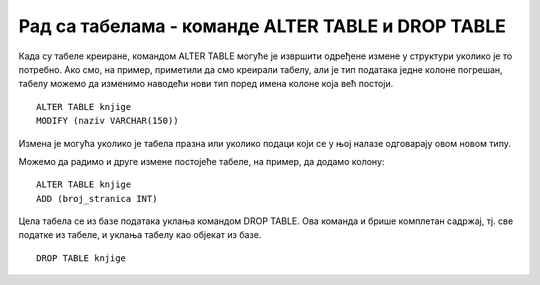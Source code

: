 Рад са табелама - команде ALTER TABLE и DROP TABLE
==================================================

.. infonote::

 Замисли да си провео баш доста времена у креирању табела и већ си унео много податка, а онда си приметио грешку и да 
 ти, на пример, недостаје једна колона у већ креираној табели. Та табела је вероватно повезана са другим табелама и 
 било би незгодно да је обришемо, па да све до тада урађено радимо поново. За овакве ситуације постоји решење, а то 
 је команда за измену структуре табеле. Наравно, појавиће се и ситуације када заиста желимо да уклонимо целу табелу 
 из базе и онда ћемо употребити одговарајућу команду.
 
Када су табеле креиране, командом ALTER TABLE могуће је извршити одређене измене у структури уколико је то потребно. 
Ако смо, на пример, приметили да смо креирали табелу, али је тип података једне колоне погрешан, табелу можемо да 
изменимо наводећи нови тип поред имена колоне која већ постоји. 

::

 ALTER TABLE knjige
 MODIFY (naziv VARCHAR(150))

Измена је могућа уколико је табела празна или уколико подаци који се у њој налазе одговарају овом новом типу. 

Можемо да радимо и друге измене постојеће табеле, на пример, да додамо колону:

::

 ALTER TABLE knjige
 ADD (broj_stranica INT)

Цела табела се из базе података уклања командом DROP TABLE. Ова команда и брише комплетан садржај, тј. све 
податке из табеле, и уклања табелу као објекат из базе. 

::

 DROP TABLE knjige 
